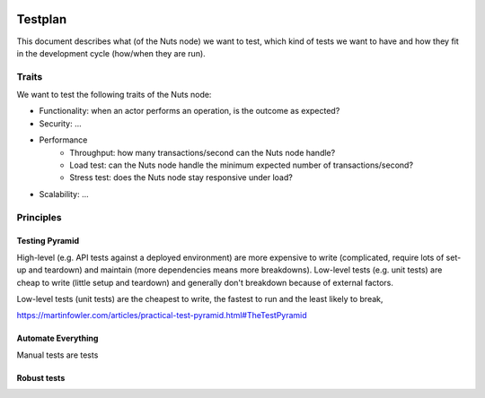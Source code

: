  .. _testing:

Testplan
########

This document describes what (of the Nuts node) we want to test,
which kind of tests we want to have and how they fit in the development cycle (how/when they are run).

Traits
******

We want to test the following traits of the Nuts node:

* Functionality: when an actor performs an operation, is the outcome as expected?
* Security: ...
* Performance
   * Throughput: how many transactions/second can the Nuts node handle?
   * Load test: can the Nuts node handle the minimum expected number of transactions/second?
   * Stress test: does the Nuts node stay responsive under load?
* Scalability: ...

Principles
**********



Testing Pyramid
^^^^^^^^^^^^^^^

High-level (e.g. API tests against a deployed environment) are more expensive to write (complicated, require lots of set-up and teardown)
and maintain (more dependencies means more breakdowns).
Low-level tests (e.g. unit tests) are cheap to write (little setup and teardown) and generally don't breakdown because of external factors.


Low-level tests (unit tests) are the cheapest to write, the fastest to run and the least likely to break,

https://martinfowler.com/articles/practical-test-pyramid.html#TheTestPyramid


Automate Everything
^^^^^^^^^^^^^^^^^^^

Manual tests are tests

Robust tests
^^^^^^^^^^^^

